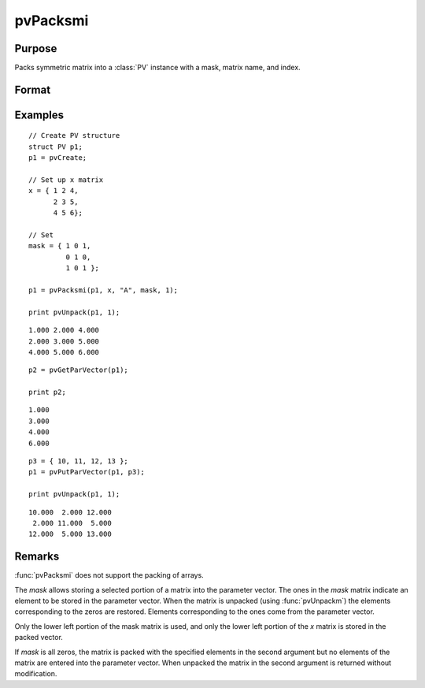 
pvPacksmi
==============================================

Purpose
----------------

Packs symmetric matrix into a :class:`PV` instance with a mask, matrix name, and index.

Format
----------------
.. function:: p1 = pvPacksmi(p1, x, nm, mask, i)

    :param p1: an instance of structure of type :class:`PV`
    :type p1: struct

    :param x: data
    :type x: MxM symmetric matrix

    :param nm: matrix name.
    :type nm: string

    :param mask: symmetric mask matrix of zeros and ones.
    :type mask: MxM matrix

    :param i: index of matrix in lookup table.
    :type i: scalar

    :return p1: instance of :class:`PV` struct.

    :rtype p1: struct

Examples
----------------

::

    // Create PV structure
    struct PV p1;
    p1 = pvCreate;

    // Set up x matrix
    x = { 1 2 4,
          2 3 5,
          4 5 6};

    // Set
    mask = { 1 0 1,
             0 1 0,
             1 0 1 };

    p1 = pvPacksmi(p1, x, "A", mask, 1);

    print pvUnpack(p1, 1);

::

      1.000 2.000 4.000
      2.000 3.000 5.000
      4.000 5.000 6.000

::

    p2 = pvGetParVector(p1);

    print p2;

::

      1.000
      3.000
      4.000
      6.000

::

    p3 = { 10, 11, 12, 13 };
    p1 = pvPutParVector(p1, p3);

    print pvUnpack(p1, 1);

::

      10.000  2.000 12.000
       2.000 11.000  5.000
      12.000  5.000 13.000

Remarks
-------

:func:`pvPacksmi` does not support the packing of arrays.

The *mask* allows storing a selected portion of a matrix into the
parameter vector. The ones in the *mask* matrix indicate an element to be
stored in the parameter vector. When the matrix is unpacked (using
:func:`pvUnpackm`) the elements corresponding to the zeros are restored.
Elements corresponding to the ones come from the parameter vector.

Only the lower left portion of the mask matrix is used, and only the
lower left portion of the *x* matrix is stored in the packed vector.

If *mask* is all zeros, the matrix is packed with the specified
elements in the second argument but no elements of the matrix are
entered into the parameter vector. When unpacked the matrix in the
second argument is returned without modification.


.. seealso:: Functions :func:`pvPacksm`, :func:`pvUnpack`, :func:`pvPacksi`

